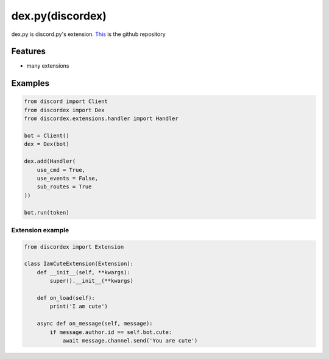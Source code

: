 dex.py(discordex)
==================================

dex.py is discord.py's extension.
`This <https://github.com/Team-Kat/dex.py>`_ is the github repository

Features
--------

- many extensions

Examples
--------

.. code:: python

    from discord import Client
    from discordex import Dex
    from discordex.extensions.handler import Handler

    bot = Client()
    dex = Dex(bot)

    dex.add(Handler(
        use_cmd = True,
        use_events = False,
        sub_routes = True
    ))

    bot.run(token)


Extension example
******************

.. code:: python

    from discordex import Extension

    class IamCuteExtension(Extension):
        def __init__(self, **kwargs):
            super().__init__(**kwargs)

        def on_load(self):
            print('I am cute')

        async def on_message(self, message):
            if message.author.id == self.bot.cute:
                await message.channel.send('You are cute')
    

